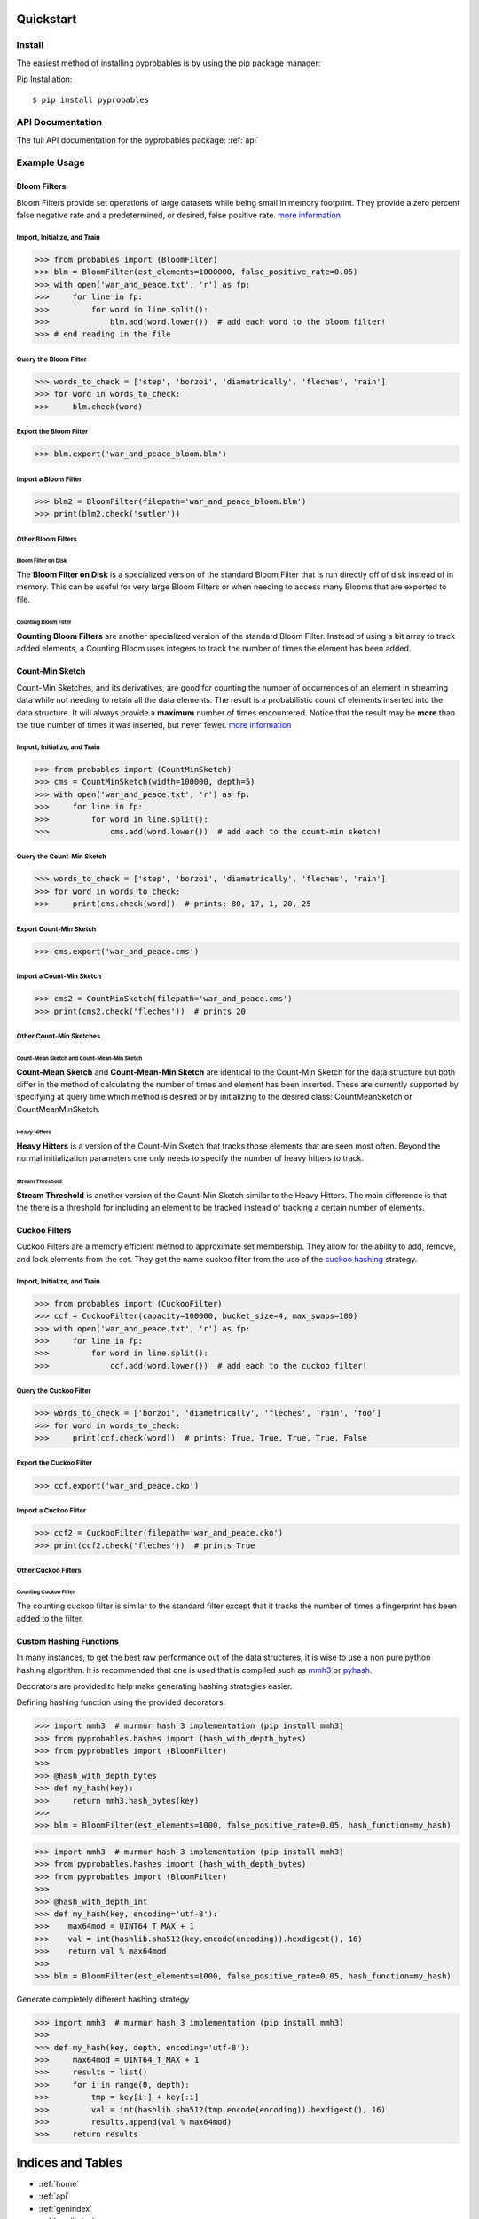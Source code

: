.. _quickstart:

Quickstart
==========================


Install
+++++++++++++++++++++++++++++++

The easiest method of installing pyprobables is by using the pip package
manager:

Pip Installation:

::

    $ pip install pyprobables


API Documentation
+++++++++++++++++++++++++++++++

The full API documentation for the pyprobables package:  :ref:`api`

Example Usage
+++++++++++++++++++++++++++++++

Bloom Filters
-------------

Bloom Filters provide set operations of large datasets while being small in
memory footprint. They provide a zero percent false negative rate and a
predetermined, or desired, false positive rate.
`more information <https://en.wikipedia.org/wiki/Bloom_filter>`__


Import, Initialize, and Train
^^^^^^^^^^^^^^^^^^^^^^^^^^^^^^^^^
.. code:: python

    >>> from probables import (BloomFilter)
    >>> blm = BloomFilter(est_elements=1000000, false_positive_rate=0.05)
    >>> with open('war_and_peace.txt', 'r') as fp:
    >>>     for line in fp:
    >>>         for word in line.split():
    >>>             blm.add(word.lower())  # add each word to the bloom filter!
    >>> # end reading in the file


Query the Bloom Filter
^^^^^^^^^^^^^^^^^^^^^^^^^^^^^
.. code:: python

    >>> words_to_check = ['step', 'borzoi', 'diametrically', 'fleches', 'rain']
    >>> for word in words_to_check:
    >>>     blm.check(word)


Export the Bloom Filter
^^^^^^^^^^^^^^^^^^^^^^^^^^^^^
.. code:: python

    >>> blm.export('war_and_peace_bloom.blm')


Import a Bloom Filter
^^^^^^^^^^^^^^^^^^^^^^^^^^^^^
.. code:: python

    >>> blm2 = BloomFilter(filepath='war_and_peace_bloom.blm')
    >>> print(blm2.check('sutler'))


Other Bloom Filters
^^^^^^^^^^^^^^^^^^^^^^^^^^^^^

Bloom Filter on Disk
"""""""""""""""""""""""""""""""""""""""""""""""

The **Bloom Filter on Disk** is a specialized version of the standard
Bloom Filter that is run directly off of disk instead of in memory. This
can be useful for very large Bloom Filters or when needing to access many
Blooms that are exported to file.


Counting Bloom Filter
"""""""""""""""""""""""""""""""""""""""""""""""

**Counting Bloom Filters** are another specialized version of the standard
Bloom Filter. Instead of using a bit array to track added elements, a
Counting Bloom uses integers to track the number of times the element has
been added.


Count-Min Sketch
-----------------

Count-Min Sketches, and its derivatives, are good for counting the number of
occurrences of an element in streaming data while not needing to retain all the
data elements. The result is a probabilistic count of elements inserted into
the data structure. It will always provide a **maximum** number of times
encountered. Notice that the result may be **more** than the true number
of times it was inserted, but never fewer.
`more information <https://en.wikipedia.org/wiki/Count%E2%80%93min_sketch>`__


Import, Initialize, and Train
^^^^^^^^^^^^^^^^^^^^^^^^^^^^^^^^^
.. code:: python

    >>> from probables import (CountMinSketch)
    >>> cms = CountMinSketch(width=100000, depth=5)
    >>> with open('war_and_peace.txt', 'r') as fp:
    >>>     for line in fp:
    >>>         for word in line.split():
    >>>             cms.add(word.lower())  # add each to the count-min sketch!


Query the Count-Min Sketch
^^^^^^^^^^^^^^^^^^^^^^^^^^^^^
.. code:: python

    >>> words_to_check = ['step', 'borzoi', 'diametrically', 'fleches', 'rain']
    >>> for word in words_to_check:
    >>>     print(cms.check(word))  # prints: 80, 17, 1, 20, 25


Export Count-Min Sketch
^^^^^^^^^^^^^^^^^^^^^^^^^^^^^
.. code:: python

    >>> cms.export('war_and_peace.cms')


Import a Count-Min Sketch
^^^^^^^^^^^^^^^^^^^^^^^^^^^^^
.. code:: python

    >>> cms2 = CountMinSketch(filepath='war_and_peace.cms')
    >>> print(cms2.check('fleches'))  # prints 20


Other Count-Min Sketches
^^^^^^^^^^^^^^^^^^^^^^^^^^^^^

Count-Mean Sketch and Count-Mean-Min Sketch
"""""""""""""""""""""""""""""""""""""""""""""""

**Count-Mean Sketch** and **Count-Mean-Min Sketch** are identical to the
Count-Min Sketch for the data structure but both differ in the method of
calculating the number of times and element has been inserted. These are
currently supported by specifying at query time which method is desired
or by initializing to the desired class: CountMeanSketch or CountMeanMinSketch.


Heavy Hitters
"""""""""""""""""""""""""""""""""""""""""""""""

**Heavy Hitters** is a version of the Count-Min Sketch that tracks those
elements that are seen most often. Beyond the normal initialization parameters
one only needs to specify the number of heavy hitters to track.


Stream Threshold
"""""""""""""""""""""""""""""""""""""""""""""""

**Stream Threshold** is another version of the Count-Min Sketch similar to the
Heavy Hitters. The main difference is that the there is a threshold for
including an element to be tracked instead of tracking a certain number of
elements.


Cuckoo Filters
----------------------------------

Cuckoo Filters are a memory efficient method to approximate set membership.
They allow for the ability to add, remove, and look elements from the set.
They get the name cuckoo filter from the use of the
`cuckoo hashing <https://en.wikipedia.org/wiki/Cuckoo_hashing>`__ strategy.

Import, Initialize, and Train
^^^^^^^^^^^^^^^^^^^^^^^^^^^^^^^^^
.. code:: python3

    >>> from probables import (CuckooFilter)
    >>> ccf = CuckooFilter(capacity=100000, bucket_size=4, max_swaps=100)
    >>> with open('war_and_peace.txt', 'r') as fp:
    >>>     for line in fp:
    >>>         for word in line.split():
    >>>             ccf.add(word.lower())  # add each to the cuckoo filter!

Query the Cuckoo Filter
^^^^^^^^^^^^^^^^^^^^^^^^^^^^^^^^^
.. code:: python3

    >>> words_to_check = ['borzoi', 'diametrically', 'fleches', 'rain', 'foo']
    >>> for word in words_to_check:
    >>>     print(ccf.check(word))  # prints: True, True, True, True, False

Export the Cuckoo Filter
^^^^^^^^^^^^^^^^^^^^^^^^^^^^^^^^^
.. code:: python3

    >>> ccf.export('war_and_peace.cko')

Import a Cuckoo Filter
^^^^^^^^^^^^^^^^^^^^^^^^^^^^^
.. code:: python3

    >>> ccf2 = CuckooFilter(filepath='war_and_peace.cko')
    >>> print(ccf2.check('fleches'))  # prints True


Other Cuckoo Filters
^^^^^^^^^^^^^^^^^^^^^^^^^^^^^

Counting Cuckoo Filter
"""""""""""""""""""""""""""""""""""""""""""""""
The counting cuckoo filter is similar to the standard filter except that it
tracks the number of times a fingerprint has been added to the filter.


Custom Hashing Functions
----------------------------------
In many instances, to get the best raw performance out of the data structures,
it is wise to use a non pure python hashing algorithm. It is recommended that
one is used that is compiled such as `mmh3 <https://github.com/hajimes/mmh3>`__
or `pyhash <https://github.com/flier/pyfasthash>`__.

Decorators are provided to help make generating hashing strategies easier.


Defining hashing function using the provided decorators:

.. code:: python3

    >>> import mmh3  # murmur hash 3 implementation (pip install mmh3)
    >>> from pyprobables.hashes import (hash_with_depth_bytes)
    >>> from pyprobables import (BloomFilter)
    >>>
    >>> @hash_with_depth_bytes
    >>> def my_hash(key):
    >>>     return mmh3.hash_bytes(key)
    >>>
    >>> blm = BloomFilter(est_elements=1000, false_positive_rate=0.05, hash_function=my_hash)

.. code:: python3

    >>> import mmh3  # murmur hash 3 implementation (pip install mmh3)
    >>> from pyprobables.hashes import (hash_with_depth_bytes)
    >>> from pyprobables import (BloomFilter)
    >>>
    >>> @hash_with_depth_int
    >>> def my_hash(key, encoding='utf-8'):
    >>>    max64mod = UINT64_T_MAX + 1
    >>>    val = int(hashlib.sha512(key.encode(encoding)).hexdigest(), 16)
    >>>    return val % max64mod
    >>>
    >>> blm = BloomFilter(est_elements=1000, false_positive_rate=0.05, hash_function=my_hash)

Generate completely different hashing strategy

.. code:: python3

    >>> import mmh3  # murmur hash 3 implementation (pip install mmh3)
    >>>
    >>> def my_hash(key, depth, encoding='utf-8'):
    >>>     max64mod = UINT64_T_MAX + 1
    >>>     results = list()
    >>>     for i in range(0, depth):
    >>>         tmp = key[i:] + key[:i]
    >>>         val = int(hashlib.sha512(tmp.encode(encoding)).hexdigest(), 16)
    >>>         results.append(val % max64mod)
    >>>     return results

Indices and Tables
==================

* :ref:`home`
* :ref:`api`
* :ref:`genindex`
* :ref:`modindex`
* :ref:`search`
